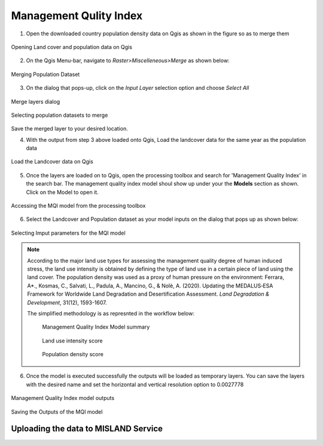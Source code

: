 =========================
Management Qulity Index
=========================

1. Open the downloaded country population density data on Qgis as shown in the figure so as to merge them 

.. figure:: ../_static/Images/mqi1.png
    :width: 721
    :align: center
    :height: 400
    :alt: Opening Land cover and population data on Qgis
    :figclass: align-center

    Opening Land cover and population data on Qgis

2. On the Qgis Menu-bar, navigate to *Raster>Miscelleneous>Merge* as shown below:

.. figure:: ../_static/Images/mqi2.png
    :width: 594
    :align: center
    :height: 411
    :alt: Merging the population dataset
    :figclass: align-center

    Merging Population Dataset

3. On the dialog that pops-up, click on the *Input Layer* selection option and choose *Select All*

.. figure:: ../_static/Images/mqi3a.png
    :width: 883
    :align: center
    :height: 500
    :alt: Selecting population datasets to merge
    :figclass: align-center

    Merge layers dialog

.. figure:: ../_static/Images/mqi3.png
    :width: 883
    :align: center
    :height: 691
    :alt: Selecting population datasets to merge
    :figclass: align-center

    Selecting population datasets to merge

Save the merged layer to your desired location.

4. With the output from step 3 above loaded onto Qgis, Load the landcover data for the same year as the population data

.. figure:: ../_static/Images/mqi4.png
    :width: 710
    :align: center
    :height: 400
    :alt: Loading the Landcover data on Qgis
    :figclass: align-center

    Load the Landcover data on Qgis

5. Once the layers are loaded on to Qgis, open the processing toolbox and search for 'Management Quality Index' in the search bar. The management quality index model shoul show up under your the **Models** section as shown. Click on the Model to open it.

.. figure:: ../_static/Images/mqi5.png
    :width: 411
    :align: center
    :height: 340
    :alt: Management Quality Index Model
    :figclass: align-center

    Accessing the MQI model from the processing toolbox

6. Select the Landcover and Population dataset as your model inputs on the dialog that pops up as shown below:

.. figure:: ../_static/Images/mqi6.png
    :width: 765
    :align: center
    :height: 621
    :alt: MQI Dialog
    :figclass: align-center

    Selecting Imput parameters for the MQI model

.. note::
   According to the major land use types for assessing the management quality degree of human induced stress, the land use intensity is obtained by defining the type of land use in a certain piece of land using the land cover. The population density was used as a proxy of human pressure on the environment: Ferrara, A*., Kosmas, C., Salvati, L., Padula, A., Mancino, G., & Nolè, A. (2020). Updating the MEDALUS‐ESA Framework for Worldwide Land Degradation and Desertification Assessment. *Land Degradation & Development*, 31(12), 1593-1607.

   The simplified methodology is as represnted in the workflow below:

    .. figure:: ../_static/Images/mqi7.png
        :width: 856
        :align: center
        :height: 320
        :alt: Selecting population datasets to merge
        :figclass: align-center

        Management Quality Index Model summary

    .. figure:: ../_static/Images/mqi10.png
        :width: 490
        :align: center
        :height: 520
        :alt: Selecting population datasets to merge
        :figclass: align-center

        Land use intensity score

    .. figure:: ../_static/Images/mqi11.png
        :width: 242
        :align: center
        :height: 238
        :alt: Population density score
        :figclass: align-center
        
        Population density score

6. Once the model is executed successfully the outputs will be loaded as temporary layers. You can save the layers with the desired name and set the horizontal and vertical resolution option to 0.0027778

.. figure:: ../_static/Images/mqi8.png
    :width: 715
    :align: center
    :height: 400
    :alt: MQI model outputs
    :figclass: align-center

    Management Quality Index model outputs


.. figure:: ../_static/Images/mqi9.png
    :width: 838
    :align: center
    :height: 633
    :alt: Saving the Outputs
    :figclass: align-center

    Saving the Outputs of the MQI model

Uploading the data to MISLAND Service
_______________________________________
